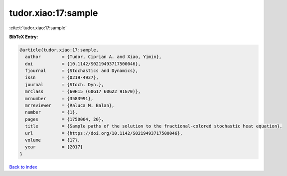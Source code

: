 tudor.xiao:17:sample
====================

:cite:t:`tudor.xiao:17:sample`

**BibTeX Entry:**

.. code-block:: bibtex

   @article{tudor.xiao:17:sample,
     author        = {Tudor, Ciprian A. and Xiao, Yimin},
     doi           = {10.1142/S0219493717500046},
     fjournal      = {Stochastics and Dynamics},
     issn          = {0219-4937},
     journal       = {Stoch. Dyn.},
     mrclass       = {60H15 (60G17 60G22 91G70)},
     mrnumber      = {3583991},
     mrreviewer    = {Raluca M. Balan},
     number        = {1},
     pages         = {1750004, 20},
     title         = {Sample paths of the solution to the fractional-colored stochastic heat equation},
     url           = {https://doi.org/10.1142/S0219493717500046},
     volume        = {17},
     year          = {2017}
   }

`Back to index <../By-Cite-Keys.html>`_
